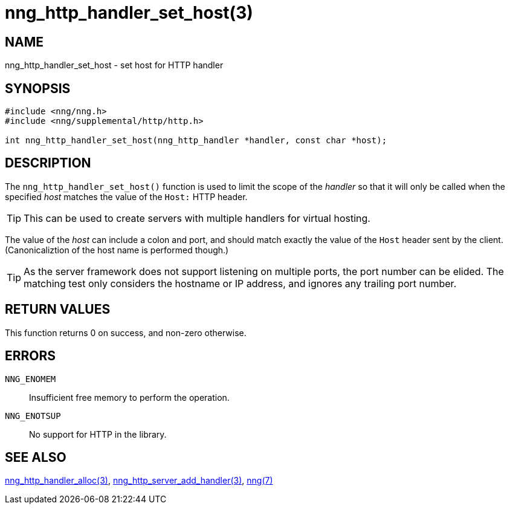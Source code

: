 = nng_http_handler_set_host(3)
//
// Copyright 2018 Staysail Systems, Inc. <info@staysail.tech>
// Copyright 2018 Capitar IT Group BV <info@capitar.com>
//
// This document is supplied under the terms of the MIT License, a
// copy of which should be located in the distribution where this
// file was obtained (LICENSE.txt).  A copy of the license may also be
// found online at https://opensource.org/licenses/MIT.
//

== NAME

nng_http_handler_set_host - set host for HTTP handler

== SYNOPSIS

[source, c]
-----------
#include <nng/nng.h>
#include <nng/supplemental/http/http.h>

int nng_http_handler_set_host(nng_http_handler *handler, const char *host);
-----------

== DESCRIPTION

The `nng_http_handler_set_host()` function is used to limit the scope of the
_handler_ so that it will only be called when the specified _host_ matches
the value of the `Host:` HTTP header.

TIP: This can be used to create servers with multiple handlers for virtual
hosting.

The value of the _host_ can include a colon and port, and should match
exactly the value of the `Host` header sent by the client.  (Canonicaliztion
of the host name is performed though.)

TIP: As the server framework does not support listening on multiple
ports, the port number can be elided.  The matching test only considers
the hostname or IP address, and ignores any trailing port number.

== RETURN VALUES

This function returns 0 on success, and non-zero otherwise.

== ERRORS

`NNG_ENOMEM`:: Insufficient free memory to perform the operation.
`NNG_ENOTSUP`:: No support for HTTP in the library.

== SEE ALSO

<<nng_http_handler_alloc#,nng_http_handler_alloc(3)>>,
<<nng_http_server_add_handler#,nng_http_server_add_handler(3)>>,
<<nng#,nng(7)>>
